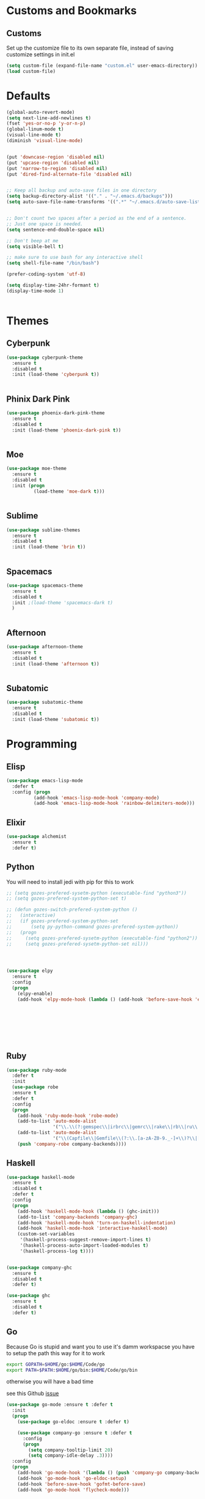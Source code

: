* Customs and Bookmarks
** Customs
   Set up the customize file to its own separate file, instead of saving customize settings in init.el

   #+BEGIN_SRC emacs-lisp
     (setq custom-file (expand-file-name "custom.el" user-emacs-directory))
     (load custom-file)

   #+END_SRC
* Defaults
#+BEGIN_SRC emacs-lisp
  (global-auto-revert-mode)
  (setq next-line-add-newlines t)
  (fset 'yes-or-no-p 'y-or-n-p)
  (global-linum-mode t)
  (visual-line-mode t)
  (diminish 'visual-line-mode)


  (put 'downcase-region 'disabled nil)
  (put 'upcase-region 'disabled nil)
  (put 'narrow-to-region 'disabled nil)
  (put 'dired-find-alternate-file 'disabled nil)


  ;; Keep all backup and auto-save files in one directory
  (setq backup-directory-alist '(("." . "~/.emacs.d/backups")))
  (setq auto-save-file-name-transforms '((".*" "~/.emacs.d/auto-save-list/" t)))


  ;; Don't count two spaces after a period as the end of a sentence.
  ;; Just one space is needed.
  (setq sentence-end-double-space nil)

  ;; Don't beep at me
  (setq visible-bell t)

  ;; make sure to use bash for any interactive shell
  (setq shell-file-name "/bin/bash")

  (prefer-coding-system 'utf-8)

  (setq display-time-24hr-formant t)
  (display-time-mode 1)


#+END_SRC

* Themes
** Cyberpunk
#+BEGIN_SRC emacs-lisp
  (use-package cyberpunk-theme
    :ensure t
    :disabled t
    :init (load-theme 'cyberpunk t))


#+END_SRC
** Phinix Dark Pink
#+BEGIN_SRC emacs-lisp
  (use-package phoenix-dark-pink-theme
    :ensure t
    :disabled t
    :init (load-theme 'phoenix-dark-pink t))


#+END_SRC
** Moe
#+BEGIN_SRC emacs-lisp
  (use-package moe-theme
    :ensure t
    :disabled t
    :init (progn
            (load-theme 'moe-dark t)))


#+END_SRC
** Sublime
#+BEGIN_SRC emacs-lisp
  (use-package sublime-themes
    :ensure t
    :disabled t
    :init (load-theme 'brin t))    


#+END_SRC
** Spacemacs
#+BEGIN_SRC emacs-lisp
  (use-package spacemacs-theme
    :ensure t
    :disabled t
    :init ;(load-theme 'spacemacs-dark t)
    )


#+END_SRC
** Afternoon
#+BEGIN_SRC emacs-lisp
  (use-package afternoon-theme
    :ensure t
    :disabled t
    :init (load-theme 'afternoon t))


#+END_SRC
** Subatomic
#+BEGIN_SRC emacs-lisp
  (use-package subatomic-theme
    :ensure t
    :disabled t
    :init (load-theme 'subatomic t))

#+END_SRC
* Programming
** Elisp
#+BEGIN_SRC emacs-lisp
  (use-package emacs-lisp-mode
    :defer t
    :config (progn
            (add-hook 'emacs-lisp-mode-hook 'company-mode)
            (add-hook 'emacs-lisp-mode-hook 'rainbow-delimiters-mode)))

#+END_SRC
** Elixir

#+BEGIN_SRC emacs-lisp
  (use-package alchemist
    :ensure t
    :defer t)

#+END_SRC
** Python
You will need to install jedi with pip for this to work

#+BEGIN_SRC emacs-lisp
  ;; (setq gozes-prefered-sysetm-python (executable-find "python3"))
  ;; (setq gozes-prefered-system-python-set t)

  ;; (defun gozes-switch-prefered-system-python ()
  ;;   (interactive)
  ;;   (if gozes-prefered-system-python-set
  ;;       (setq py-python-command gozes-prefered-system-python))
  ;;   (progn
  ;;     (setq gozes-prefered-sysetm-python (executable-find "python2"))
  ;;     (setq gozes-prefered-sysetm-python-set nil)))




  (use-package elpy
	:ensure t
	:config
	(progn
	  (elpy-enable)
	  (add-hook 'elpy-mode-hook (lambda () (add-hook 'before-save-hook 'elpy-format-code)))))








#+END_SRC
** Ruby
#+BEGIN_SRC emacs-lisp
  (use-package ruby-mode
    :defer t
    :init
    (use-package robe
    :ensure t
    :defer t
    :config
    (progn
      (add-hook 'ruby-mode-hook 'robe-mode)
      (add-to-list 'auto-mode-alist
                   '("\\.\\(?:gemspec\\|irbrc\\|gemrc\\|rake\\|rb\\|ru\\|thor\\)\\'" . ruby-mode))
      (add-to-list 'auto-mode-alist
                   '("\\(Capfile\\|Gemfile\\(?:\\.[a-zA-Z0-9._-]+\\)?\\|[rR]akefile\\)\\'" . ruby-mode))
      (push 'company-robe company-backends))))

#+END_SRC
** Haskell
#+BEGIN_SRC emacs-lisp
  (use-package haskell-mode
    :ensure t
    :disabled t
    :defer t
    :config
    (progn
      (add-hook 'haskell-mode-hook (lambda () (ghc-init)))
      (add-to-list 'company-backends 'company-ghc)
      (add-hook 'haskell-mode-hook 'turn-on-haskell-indentation)
      (add-hook 'haskell-mode-hook 'interactive-haskell-mode)
      (custom-set-variables
       '(haskell-process-suggest-remove-import-lines t)
       '(haskell-process-auto-import-loaded-modules t)
       '(haskell-process-log t))))


  (use-package company-ghc
    :ensure t
    :disabled t
    :defer t)

  (use-package ghc
    :ensure t
    :disabled t
    :defer t)

#+END_SRC
** Go
Because Go is stupid and want you to use it's damm workspacse you have to setup the path this way for it to work

#+BEGIN_SRC sh
  export GOPATH=$HOME/go:$HOME/Code/go
  export PATH=$PATH:$HOME/go/bin:$HOME/Code/go/bin

#+END_SRC

otherwise you will have a bad time

see this Github [[https://github.com/nsf/gocode/issues/326][issue]]

#+BEGIN_SRC emacs-lisp
  (use-package go-mode :ensure t :defer t
    :init
    (progn
      (use-package go-eldoc :ensure t :defer t)

      (use-package company-go :ensure t :defer t
        :config
        (progn
          (setq company-tooltip-limit 20)
          (setq company-idle-delay .3))))
    :config
    (progn
      (add-hook 'go-mode-hook '(lambda () (push 'company-go company-backends)))
      (add-hook 'go-mode-hook 'go-eldoc-setup)
      (add-hook 'before-save-hook 'gofmt-before-save)
      (add-hook 'go-mode-hook 'flycheck-mode)))





#+END_SRC
** Web Development
#+BEGIN_SRC emacs-lisp
  (use-package tide
    :ensure t
    :defer t
    :config
    (progn
      (tide-setup)
      (flycheck-mode +1)
      (setq flycheck-check-syntax-automatically '(save mode-enabled))
      (eldoc-mode +1)
      (tide-hl-identifier-mode +1)
      (setq company-tooltip-align-annotations t)
      (add-hook 'before-save-hook 'tide-format-before-save)))

  (use-package typescript-mode
    :ensure t
    :defer t
    :config
    (progn
      (add-hook 'typescript-mode-hook 'tide-mode)
      (add-hook 'typescript-mode-hook 'prettier-js-mode)))

  (use-package web-mode
    :ensure t
    :defer t
    :mode (("\\.tsx\\'" . web-mode)
	   ("\\.jsx\\'" . web-mode))
    :config
    (progn
      (add-hook 'web-mode-hook
	    (lambda ()
	      (when (string-equal "tsx" (file-name-extension buffer-file-name))
		(tide-mode))))
      (add-hook 'web-mode-hook
	    (lambda ()
	      (when (string-equal "jsx" (file-name-extension buffer-file-name))
		(tide-mode))))))


  (use-package js2-refactor :ensure t)

  (use-package js2-mode
    :ensure t
    :defer t
    :config
    (progn
      (add-to-list 'auto-mode-alist '("\\.js\\'" . js2-mode))
      (add-hook 'js-mode-hook (lambda () (tern-mode t)))
      (add-hook 'js2-mode-hook #'js2-refactor-mode)))

  (use-package tern :ensure t)

  (use-package company-tern :ensure t
    :config
    (progn
      (add-to-list 'company-backends 'company-tern)
      (setq company-tern-property-marker " <p>")
      (setq company-tern-property-marker nil)
      (setq company-tooltip-align-annotations t)))

  (use-package company-web :ensure t)
  (use-package prettier-js :ensure t)
  (use-package graphql-mode :ensure t :init (add-hook 'graphql-mode-hook 'prettier-js-mode))
#+END_SRC
** Elm
#+BEGIN_SRC emacs-lisp
  (use-package elm-mode
    :ensure t
    :init
    (progn
      (setq elm-tags-on-save t)
      (setq elm-sort-imports-on-save t)
      (add-to-list 'company-backends 'company-elm)
      (setq elm-format-on-save t)))

#+END_SRC
** ReasonML
#+BEGIN_SRC emacs-lisp
  (use-package reason-mode
    :ensure t
    :init
    (progn
      (add-hook 'reason-mode-hook (lambda ()
                                    (add-hook 'before-save-hook 'refmt-before-save)))
      (add-hook 'reason-mode-hook #'utop-minor-mode)))

  (use-package utop
    :ensure t
    :init
    (setq utop-command "opam config exec -- rtop -emacs"))
#+END_SRC
* Packages
** Org
#+BEGIN_SRC emacs-lisp
  (setq org-src-fontify-natively t
        org-src-window-setup 'current-window)

  (use-package org-bullets
    :ensure t
    :config
    (add-hook 'org-mode-hook (lambda () (org-bullets-mode))))

#+END_SRC
** Company
#+BEGIN_SRC emacs-lisp
  (use-package company
    :ensure t
    :diminish company-mode  
    :config (progn
            (global-company-mode)))


#+END_SRC
** Magit

#+BEGIN_SRC emacs-lisp
  (use-package magit
    :ensure t
    :defer t
    :bind ("C-c g" . magit-status))


#+END_SRC
** Helm
#+BEGIN_SRC emacs-lisp
  (use-package helm
    :ensure t
    :diminish helm-mode  
    :defer t
    :init
    (use-package helm-descbinds
    :ensure t
    :defer t
    :init
    (progn
      (require 'helm-descbinds)
       (helm-descbinds-mode)))


    :config
    (progn
      (require 'helm-config)
      (setq helm-idle-delay 0.0
            helm-input-idle-delay 0.01
            helm-quick-update t
            helm-M-x-requires-pattern nil
            helm-ff-skip-boring-files t
            helm-split-window-in-side-p t
            helm-move-to-line-cycle-in-source t
            helm-ff-search-library-in-sexp t)
      (helm-mode)
      (bind-key "C-c o" 'helm-occur)
      (bind-key "<tab>" 'helm-execute-persistent-action helm-map)
      (bind-key "C-j" 'helm-select-action helm-map))
    :bind (("C-c o" . helm-occur)
           ("C-c h" . helm-mini)
           ("M-x" . helm-M-x)
           ("C-x C-f" . helm-find-files)))
       

#+END_SRC

** Yasnippet
#+BEGIN_SRC emacs-lisp
  (use-package yasnippet
  
    :disabled t
    :defer t)

#+END_SRC
** Smartparens
copyed the keybingdings from [[https://ebzzry.github.io/emacs-pairs.html][this]] very good smartparens tutorial to fix the mess I had with my own keybingdings

#+BEGIN_SRC emacs-lisp
  (use-package smartparens
    :ensure t
    :diminish smartparens-mode
    :config
    (progn
      (require 'smartparens-config)
      (smartparens-global-strict-mode t)
      (show-smartparens-global-mode t)
      (bind-keys
       :map smartparens-mode-map
       ("C-M-a" . sp-beginning-of-sexp)
       ("C-M-e" . sp-end-of-sexp)
       ("C-<down>" . sp-down-sexp)
       ("C-<up>"   . sp-up-sexp)
       ("M-<down>" . sp-backward-down-sexp)
       ("M-<up>"   . sp-backward-up-sexp)
       ("C-M-f" . sp-forward-sexp)
       ("C-M-b" . sp-backward-sexp)
       ("C-M-n" . sp-next-sexp)
       ("C-M-p" . sp-previous-sexp)
       ("C-S-f" . sp-forward-symbol)
       ("C-S-b" . sp-backward-symbol)
       ("C-M-t" . sp-transpose-sexp)
       ("C-M-k" . sp-kill-sexp)
       ("C-k"   . sp-kill-hybrid-sexp)
       ("M-k"   . sp-backward-kill-sexp)
       ("C-M-w" . sp-copy-sexp)
       ("C-M-d" . delete-sexp)
       ("M-<backspace>" . backward-kill-word)
       ("C-<backspace>" . sp-backward-kill-word)
       ("M-[" . sp-backward-unwrap-sexp)
       ("M-]" . sp-unwrap-sexp)
       ("C-x C-t" . sp-transpose-hybrid-sexp)
       ("C-)" . sp-forward-slurp-sexp)
       ("C-(" . sp-forward-barf-sexp)
       ("C-}" . sp-backward-slurp-sexp)
       ("C-{" . sp-backward-barf-sexp))))

#+END_SRC
** Markdown
#+BEGIN_SRC emacs-lisp
  (use-package markdown-mode
    :ensure t
    :defer t)

#+END_SRC
** Diminish
#+BEGIN_SRC emacs-lisp
  (use-package diminish
    :ensure t
    :init
    (diminish 'company)
    (diminish 'helm)
    (diminish 'which-key-mode)
    (diminish 'beacon-mode))

#+END_SRC

** Discover My Major
#+BEGIN_SRC emacs-lisp
  (use-package discover-my-major
    :ensure t
    :defer t
    :init
    (progn
      (bind-key* "C-h C-m" 'discover-my-major)
      (bind-key* "C-h M-m" 'discover-my-mode)))

#+END_SRC   
** hi-lock-mode
added this so that comments with TODO will get highltied 

taken strated from John Li (jetpack) reply to my question on [[https://plus.google.com/103950408600047374795/posts/DsgTWbPJ9Pu][G+]]

#+BEGIN_SRC emacs-lisp
  (use-package hi-lock-mode
    :disabled t
    :config
    (progn
      (defface fixme-face '((t (:foreground "red" :weight bold :underline t))) "fixme face")  ; so on, for other faces
      (defun setup-hi-lock-phrases ()
        (hi-lock-face-phrase-buffer "FIXME" 'fixme-face)
        (hi-lock-face-phrase-buffer "TODO" 'todo-face)
        (hi-lock-face-phrase-buffer "NOTE" 'note-face)
        (hi-lock-face-phrase-buffer "deprecated" 'deprecated-face))
      (add-hook 'hi-lock-mode-hook 'setup-hi-lock-phrases)
      (global-hi-lock-mode 1)﻿))

#+END_SRC
** Restart Emacs
#+BEGIN_SRC emacs-lisp
  (use-package restart-emacs
    :ensure t
    :bind ("C-c C-r" . restart-emacs))
#+END_SRC
** Exec Path From Shell
#+BEGIN_SRC emacs-lisp
  (use-package exec-path-from-shell :ensure t :demand t
    :config
    (progn
      (exec-path-from-shell-initialize)
      (exec-path-from-shell-copy-env "GOPATH")
      (exec-path-from-shell-copy-env "WORKON_HOME")))
#+END_SRC

** FlyCheck
#+BEGIN_SRC emacs-lisp
  (use-package flycheck :ensure t :defer t)

#+END_SRC

** Fish Mode
mode to edit fish shell files

#+BEGIN_SRC emacs-lisp
  (use-package fish-mode :ensure t)
#+END_SRC
** JSON mode
#+BEGIN_SRC emacs-lisp
  (use-package json-mode :defer t :ensure t :init (add-hook 'json-mode-hook 'prettier-js-mode))

#+END_SRC

** Prodigy
#+BEGIN_SRC emacs-lisp
  (use-package prodigy
    :ensure t
    :defer t)

  (prodigy-define-service
    :name "ArangoDB"
    :command "arangod"
    :args '("-c" "/home/gozes/.arango/arangod.conf")
    :kill-process-buffer-on-stop t)
#+END_SRC
   
** NeoTree
#+BEGIN_SRC emacs-lisp
  (use-package neotree
    :ensure t
    :bind (("C-c C-n t" . neotree-toggle))
    :config
    (progn
      ))

  (use-package all-the-icons :ensure t)
#+END_SRC
** Which Key
#+BEGIN_SRC emacs-lisp
  (use-package which-key
    :diminish which-key-mode
    :ensure t
    :init
    (which-key-mode))
#+END_SRC
** Beacon
#+BEGIN_SRC emacs-lisp
  (use-package beacon
    :diminish beacon-mode
    :ensure t
    :init
    (beacon-mode 1))
#+END_SRC
** Avy
#+BEGIN_SRC emacs-lisp
  (use-package avy
    :ensure t
    :config
    (avy-setup-default))

#+END_SRC
** Spaceline
#+BEGIN_SRC emacs-lisp
  (use-package spaceline
    :ensure t
    :config
    (require 'spaceline-config)
    (setq powerline-default-separator (quote arrow))
    (spaceline-spacemacs-theme))
#+END_SRC
** Popup Kill Ring
#+BEGIN_SRC emacs-lisp
  (use-package popup-kill-ring
    :ensure t
    :bind ("M-y" . popup-kill-ring))
#+END_SRC
** Zen Mode
#+BEGIN_SRC emacs-lisp
  (use-package zen-mode
    :ensure t
    :disabled t
    :bind ("C-M-z" . zen-mode))

#+END_SRC
** Ace Window
#+BEGIN_SRC emacs-lisp
  (use-package ace-window
    :ensure t)
#+END_SRC
** Hydra
#+BEGIN_SRC emacs-lisp
  (use-package hydra
    :ensure t)

  (defun hydra-move-splitter-left (arg)
    "Move window splitter left."
    (interactive "p")
    (if (let ((windmove-wrap-around))
          (windmove-find-other-window 'right))
        (shrink-window-horizontally arg)
      (enlarge-window-horizontally arg)))

  (defun hydra-move-splitter-right (arg)
    "Move window splitter right."
    (interactive "p")
    (if (let ((windmove-wrap-around))
          (windmove-find-other-window 'right))
        (enlarge-window-horizontally arg)
      (shrink-window-horizontally arg)))

  (defun hydra-move-splitter-up (arg)
    "Move window splitter up."
    (interactive "p")
    (if (let ((windmove-wrap-around))
          (windmove-find-other-window 'up))
        (enlarge-window arg)
      (shrink-window arg)))

  (defun hydra-move-splitter-down (arg)
    "Move window splitter down."
    (interactive "p")
    (if (let ((windmove-wrap-around))
          (windmove-find-other-window 'up))
        (shrink-window arg)
      (enlarge-window arg)))


  (defhydra hydra-splitter (global-map "C-M-s")
    "splitter"
    ("r" hydra-move-splitter-right)
    ("l" hydra-move-splitter-left)
    ("u" hydra-move-splitter-up)
    ("d" hydra-move-splitter-down))


  (global-set-key
   (kbd "C-M-o")
   (defhydra hydra-window ()
     "window"
     ("l" windmove-left)
     ("r" windmove-right)
     ("u" windmove-up)
     ("d" windmove-down)
     ("v" (lambda ()
            (interactive)
            (split-window-right)
            (windmove-right))
      "vert")
     ("x" (lambda ()
            (interactive)
            (split-window-below)
            (windmove-down))
      "horz")
     ("o" delete-other-windows "del-other" :exit t)
     ("a" ace-window "ace")
     ("s" ace-swap-window "swap")
     ("k" ace-delete-window "del")
     ("i" ace-maximize-window "ace-one" :exit t)
     ("b" ido-switch-buffer "buf")
     ("q" nil "cancel")
     ("f" helm-find-files "find-file" :exit t)
     ("U" (progn (winner-undo) (setq this-command 'winner-undo)) "undo")))

#+END_SRC
